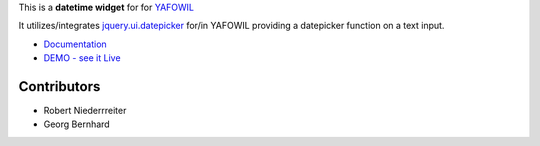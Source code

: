 This is a **datetime widget** for for `YAFOWIL 
<http://pypi.python.org/pypi/yafowil>`_ 

It utilizes/integrates `jquery.ui.datepicker 
<http://docs.jquery.com/UI/Datepicker>`_ for/in YAFOWIL providing a 
datepicker function on a text input.

- `Documentation <http://docs.yafowil.info/en/latest/blueprints.html#datetime>`_
- `DEMO - see it Live <http://demo.yafowil.info/++widget++yafowil.widget.datetime/index.html>`_


Contributors
============

- Robert Niederrreiter

- Georg Bernhard
